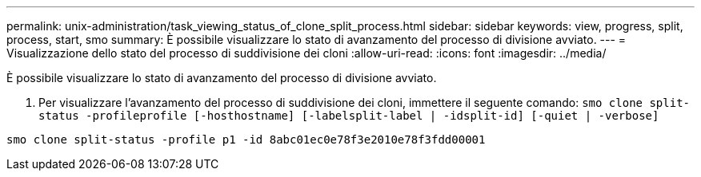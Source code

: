 ---
permalink: unix-administration/task_viewing_status_of_clone_split_process.html 
sidebar: sidebar 
keywords: view, progress, split, process, start, smo 
summary: È possibile visualizzare lo stato di avanzamento del processo di divisione avviato. 
---
= Visualizzazione dello stato del processo di suddivisione dei cloni
:allow-uri-read: 
:icons: font
:imagesdir: ../media/


[role="lead"]
È possibile visualizzare lo stato di avanzamento del processo di divisione avviato.

. Per visualizzare l'avanzamento del processo di suddivisione dei cloni, immettere il seguente comando:
`smo clone split-status -profileprofile [-hosthostname] [-labelsplit-label | -idsplit-id] [-quiet | -verbose]`


[listing]
----
smo clone split-status -profile p1 -id 8abc01ec0e78f3e2010e78f3fdd00001
----